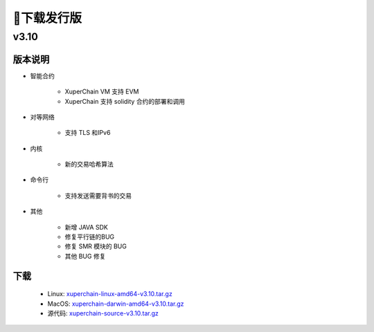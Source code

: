 下载发行版
==========

v3.10
>>>>>>>>

版本说明
----
* 智能合约

    * XuperChain VM 支持 EVM 
    * XuperChain 支持 solidity 合约的部署和调用

* 对等网络

    * 支持 TLS 和IPv6

* 内核

    * 新的交易哈希算法

* 命令行

    * 支持发送需要背书的交易

* 其他
    
    * 新增 JAVA SDK
    * 修复平行链的BUG
    * 修复 SMR 模块的 BUG
    * 其他 BUG 修复

下载
----

   * Linux: `xuperchain-linux-amd64-v3.10.tar.gz <https://cms-store.bj.bcebos.com/xuperchain-linux-amd64-v3.10.tar.gz>`_
   * MacOS: `xuperchain-darwin-amd64-v3.10.tar.gz <https://cms-store.bj.bcebos.com/xuperchain-darwin-amd64-v3.10.tar.gz>`_
   * 源代码: `xuperchain-source-v3.10.tar.gz <https://cms-store.bj.bcebos.com/xuperchain-source-v3.10.tar.gz>`_ 